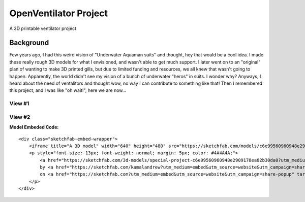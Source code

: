 OpenVentilator Project
======================

A 3D printable ventilator project

Background
----------

Few years ago, I had this weird vision of "Underwater Aquaman suits" and
thought, hey that would be a cool idea. I made these really rough 3D
models for what I envisioned, and wasn't able to get much support. I
later went on to an "original" plan of wanting to make 3D printed gills,
but due to limited funding and resources, we all knew that wasn't going
to happen. Apparently, the world didn't see my vision of a bunch of
underwater "heros" in suits. I wonder why? Anyways, I heard about the
need of ventalitors and thought wow, no way I can contribute to
something like that! Then I remembered this project, and I was like "oh
wait!", here we are now...

View #1
~~~~~~~

|N|Mask1|

View #2
~~~~~~~

|N|Mask2|

**Model Embeded Code:**

::

   <div class="sketchfab-embed-wrapper">
       <iframe title="A 3D model" width="640" height="480" src="https://sketchfab.com/models/c6e99560960948e2909178ea82b30da0/embed?preload=1&amp;ui_controls=1&amp;ui_infos=1&amp;ui_inspector=1&amp;ui_stop=1&amp;ui_watermark=1&amp;ui_watermark_link=1" frameborder="0" allow="autoplay; fullscreen; vr" mozallowfullscreen="true" webkitallowfullscreen="true"></iframe>
       <p style="font-size: 13px; font-weight: normal; margin: 5px; color: #4A4A4A;">
           <a href="https://sketchfab.com/3d-models/special-project-c6e99560960948e2909178ea82b30da0?utm_medium=embed&utm_source=website&utm_campaign=share-popup" target="_blank" style="font-weight: bold; color: #1CAAD9;">Special Project</a>
           by <a href="https://sketchfab.com/kamalandrew?utm_medium=embed&utm_source=website&utm_campaign=share-popup" target="_blank" style="font-weight: bold; color: #1CAAD9;">Andrew Magdy Kamal</a>
           on <a href="https://sketchfab.com?utm_medium=embed&utm_source=website&utm_campaign=share-popup" target="_blank" style="font-weight: bold; color: #1CAAD9;">Sketchfab</a>
       </p>
   </div>

.. |N|Mask1| image:: https://raw.githubusercontent.com/Mentors4EDU/OpenVentilator-Kit/master/Model%20Visuals/%231.png
.. |N|Mask2| image:: https://raw.githubusercontent.com/Mentors4EDU/OpenVentilator-Kit/master/Model%20Visuals/%232.png
